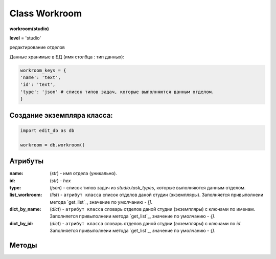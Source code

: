.. _class-workroom-page:

Class Workroom
==============

**workroom(studio)**

**level** = 'studio'

редактирование отделов

Данные хранимые в БД (имя столбца : тип данных):

.. code-block:: python

  workroom_keys = {
  'name': 'text',
  'id': 'text',
  'type': 'json' # список типов задач, которые выполняются данным отделом.
  }
  
Создание экземпляра класса:
---------------------------

.. code-block:: python
  
  import edit_db as db
  
  workroom = db.workroom()
  
Атрибуты
--------

:name: (*str*) - имя отдела (уникально).

:id: (*str*) - *hex*

:type: (*json*) - список типов задач из *studio.task_types*, которые выполняются данным отделом.

:list_workroom: (*list*) - ``атрибут класса`` список отделов даной студии (экземпляры). Заполняется привыполнеии метода `get_list`_, значение по умолчанию - *[]*.

:dict_by_name: (*dict*) - ``атрибут класса`` словарь отделов даной студии (экземпляры) с ключами по именам. Заполняется привыполнеии метода `get_list`_, значение по умолчанию - *{}*.

:dict_by_id: (*dict*) - ``атрибут класса`` словарь отделов даной студии (экземпляры) с ключами по *id*. Заполняется привыполнеии метода `get_list`_, значение по умолчанию - *{}*.
  
Методы
------
  
.. py:function:: init_by_keys(keys[, new = True])

  заполнение полей экземпляра по ключам из keys, если new=True - то возвращает новый экземпляр.
  
  **Параметры:**
  
  * **keys** (*dict*) - словарь по workroom_keys
  * **new** (*bool*) - если True - то возвращается новый инициализированный экземпляр класса workroom, если False - то инициализируется текущий экземпляр
  * **return** - (*True, 'Ok!'*) / workroom - новый инициализированный экземпляр, или (*False, comment*)

.. py:function:: add(keys[, new=False])

  создание отдела.
  
  **Параметры:**
  
  * **keys** (*dict*) - словарь ключей по workroom_keys, name - обязательный параметр.
  * **new** (*bool*) - если True - то возвращает инициализированный экземпляр.
  * **return** - (*True, 'Ok!'*) / workroom - новый инициализированный экземпляр, или (False, comment)
  
.. py:function:: get_list([return_type = False, objects=True])

  получение списка отделов.
  
  .. note:: Заполняет ``атрибуты класса``: **list_workroom**, **dict_by_name**, **dict_by_id** (см. `Атрибуты`_ )
  
  **Параметры:**
  
  * **return_type** - параметр определяющий структуру возвращаемой информации:
      :False: возврат (*True, [список отделов - экземпляры или словари]*)
      :'by_name': возврат - (*True, {словарь по именам - значения отделы}*)
      :'by_id': возврат- (*True, {словарь по id - значения отделы}*)
  * **objects** (*bool*) - определяет в каком виде возвращаются отделы, если *False* - то словари, а если *True* - то экземпляры класса *workroom*
  * **return** - (*True, data*) , или (*False, comment*)

.. py:function:: get_name_by_id(id)
  
  возвращает имя отдела по его id.
  
  .. note:: возможно лучше не использовать
  
  **Параметры:**
  
  * **id** (*str*)- id отдела
  * **return** - (*True, workroom_name*) или (*False, комментарий*).

.. py:function:: get_id_by_name(name)

  возвращает id отдела по его имени.
  
  .. note:: возможно лучше не использовать
  
  **Параметры:**
  
  * **name** (*str*)- имя отдела.
  * **return** - (*True, workroom_id*) или (*False, комментарий*).

.. py:function:: name_list_to_id_list(name_list)

  возвращает список id по списку имён
  
  .. note:: возможно лучше не использовать
  
  **Параметры:**
  
  * **name_list** (*list*)- список имён
  * **return** - (*True, list_of_id*) или (*False, комментарий*).

.. py:function:: id_list_to_name_list(id_list)

  возвращает список имён по списку id
  
  .. note:: нужен при записи
  
  **Параметры:**
  
  * **id_list** (*list*)- список id
  * **return** - (*True, name_list*) или (*False, комментарий*).

.. py:function:: rename_workroom(new_name)

  переименование отдела (текущего экземпляра).  перезапись параметра name.
  
  **Параметры:**
  
  * **new_name** (*str*)- новое имя отдела.
  * **return** - (*True, 'Ok!'*) или (*False, комментарий*).

.. py:function:: edit_type(new_type_list)

  замена типов отдела (текущего экземпляра). перезапись параметра type. Отделу присваивается один или несколько типов задач - для которых он предназначен.
  
  **Параметры:**
  
  * **new_type_list** (*list*)- список типов из task_types
  * **return** - (*True, 'Ok!'*) или (*False, комментарий*).

